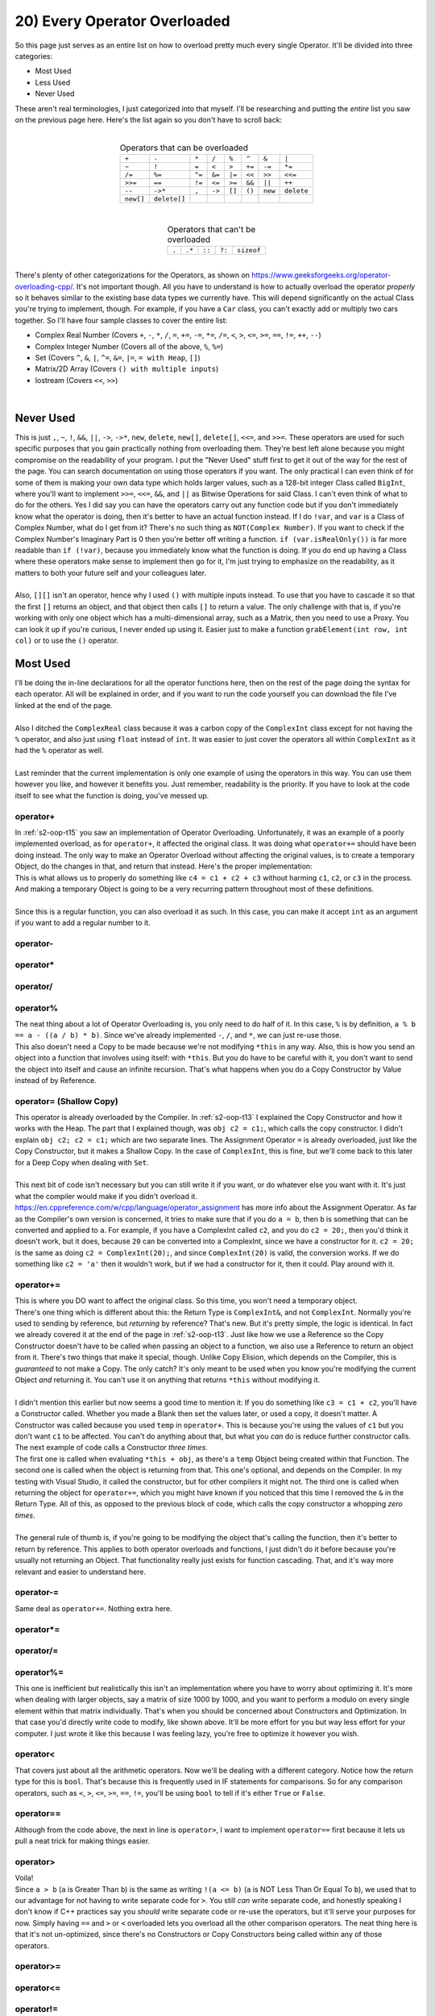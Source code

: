 .. _s2-oop-t20:

20) Every Operator Overloaded
-----------------------------

| So this page just serves as an entire list on how to overload pretty much every single Operator. It'll be divided into three categories:
*   Most Used
*   Less Used
*   Never Used
| These aren't real terminologies, I just categorized into that myself. I'll be researching and putting the *entire* list you saw on the previous page here. Here's the list again so you don't have to scroll back:
|
.. list-table:: Operators that can be overloaded
   :widths: auto
   :align: center

   * - ``+``
     - ``-``
     - ``*``
     - ``/``
     - ``%``
     - ``^``
     - ``&``
     - ``|``
   * - ``~``
     - ``!``
     - ``=``
     - ``<``
     - ``>``
     - ``+=``
     - ``-=``
     - ``*=``
   * - ``/=``
     - ``%=``
     - ``^=``
     - ``&=``
     - ``|=``
     - ``<<``
     - ``>>``
     - ``<<=``
   * - ``>>=``
     - ``==``
     - ``!=``
     - ``<=``
     - ``>=``
     - ``&&``
     - ``||``
     - ``++``
   * - ``--``
     - ``->*``
     - ``,``
     - ``->``
     - ``[]``
     - ``()``
     - ``new``
     - ``delete``
   * - ``new[]``
     - ``delete[]``
     -
     -
     -
     -
     -
     -

|
.. list-table:: Operators that can't be overloaded
   :widths: auto
   :align: center

   * - ``.``
     - ``.*``
     - ``::``
     - ``?:``
     - ``sizeof``

|
| There's plenty of other categorizations for the Operators, as shown on https://www.geeksforgeeks.org/operator-overloading-cpp/. It's not important though. All you have to understand is how to actually overload the operator *properly* so it behaves similar to the existing base data types we currently have. This will depend significantly on the actual Class you're trying to implement, though. For example, if you have a ``Car`` class, you can't exactly add or multiply two cars together. So I'll have four sample classes to cover the entire list:
*   Complex Real Number (Covers ``+``, ``-``, ``*``, ``/``, ``=``, ``+=``, ``-=``, ``*=``, ``/=``, ``<``, ``>``, ``<=``, ``>=``, ``==``, ``!=``, ``++``, ``--``)
*   Complex Integer Number (Covers all of the above, ``%``, ``%=``)
*   Set (Covers ``^``, ``&``, ``|``, ``^=``, ``&=``, ``|=``, ``= with Heap``, ``[]``)
*   Matrix/2D Array (Covers ``() with multiple inputs``)
*   Iostream (Covers ``<<``, ``>>``)
|

Never Used
^^^^^^^^^^

| This is just ``,``, ``~``, ``!``, ``&&``, ``||``, ``->``, ``->*``, ``new``, ``delete``, ``new[]``, ``delete[]``, ``<<=``, and ``>>=``. These operators are used for such specific purposes that you gain practically nothing from overloading them. They're best left alone because you might compromise on the readability of your program. I put the "Never Used" stuff first to get it out of the way for the rest of the page. You can search documentation on using those operators if you want. The only practical I can even think of for some of them is making your own data type which holds larger values, such as a 128-bit integer Class called ``BigInt``, where you'll want to implement ``>>=``, ``<<=``, ``&&``, and ``||`` as Bitwise Operations for said Class. I can't even think of what to do for the others. Yes I did say you can have the operators carry out any function code but if you don't immediately know what the operator is doing, then it's better to have an actual function instead. If I do ``!var``, and ``var`` is a Class of Complex Number, what do I get from it? There's no such thing as ``NOT(Complex Number)``. If you want to check if the Complex Number's Imaginary Part is 0 then you're better off writing a function. ``if (var.isRealOnly())`` is far more readable than ``if (!var)``, because you immediately know what the function is doing. If you do end up having a Class where these operators make sense to implement then go for it, I'm just trying to emphasize on the readability, as it matters to both your future self and your colleagues later.
|
| Also, ``[][]`` isn't an operator, hence why I used ``()`` with multiple inputs instead. To use that you have to cascade it so that the first ``[]`` returns an object, and that object then calls ``[]`` to return a value. The only challenge with that is, if you're working with only one object which has a multi-dimensional array, such as a Matrix, then you need to use a Proxy. You can look it up if you're curious, I never ended up using it. Easier just to make a function ``grabElement(int row, int col)`` or to use the ``()`` operator.

Most Used
^^^^^^^^^

| I'll be doing the in-line declarations for all the operator functions here, then on the rest of the page doing the syntax for each operator. All will be explained in order, and if you want to run the code yourself you can download the file I've linked at the end of the page.
|
| Also I ditched the ``ComplexReal`` class because it was a carbon copy of the ``ComplexInt`` class except for not having the ``%`` operator, and also just using ``float`` instead of ``int``. It was easier to just cover the operators all within ``ComplexInt`` as it had the ``%`` operator as well.
|
| Last reminder that the current implementation is only *one* example of using the operators in this way. You can use them however you like, and however it benefits you. Just remember, readability is the priority. If you have to look at the code itself to see what the function is doing, you've messed up.

.. code-block:: c++
   :linenos:

    #include <iostream>
    #include <math.h>
    using namespace std;

    class ComplexInt {
    private:
      int real;
      int imag;
    public:
      ComplexInt(int real = 0, int imag = 0);
      ComplexInt(const ComplexInt& copy);
      int getReal() const;
      int getImag() const;
      void setReal(int real);
      void setImag(int imag);
      ComplexInt operator+(int r);
      ComplexInt operator+(const ComplexInt& obj);
      ComplexInt operator-(const ComplexInt& obj);
      ComplexInt operator*(const ComplexInt& obj);
      ComplexInt operator/(const ComplexInt& obj);
      ComplexInt operator%(const ComplexInt& obj);
      ComplexInt operator=(const ComplexInt& obj);
      ComplexInt& operator+=(const ComplexInt& obj);
      ComplexInt& operator-=(const ComplexInt& obj);
      ComplexInt& operator*=(const ComplexInt& obj);
      ComplexInt& operator/=(const ComplexInt& obj);
      ComplexInt& operator%=(const ComplexInt& obj);
      bool operator<(const ComplexInt& obj);
      bool operator>(const ComplexInt& obj);
      bool operator==(const ComplexInt& obj);
      bool operator!=(const ComplexInt& obj);
      bool operator<=(const ComplexInt& obj);
      bool operator>=(const ComplexInt& obj);
      ComplexInt& operator++();
      ComplexInt operator++(int dummy);
      ComplexInt& operator--();
      ComplexInt operator--(int dummy);
    };
    ComplexInt::ComplexInt(int real, int imag) {
      this->real = real;
      this->imag = imag;
    }
    ComplexInt::ComplexInt(const ComplexInt& copy) {
      cout << "COPY CONSTRUCTOR CALLED!" << endl;
      this->real = copy.getReal();
      this->imag = copy.getImag();
    }
    int ComplexInt::getReal() const {
      return real;
    }
    int ComplexInt::getImag() const {
      return imag;
    }
    void ComplexInt::setReal(int real) {
      this->real = real;
    }
    void ComplexInt::setImag(int imag) {
      this->imag = imag;
    }

operator+
"""""""""

| In :ref:`s2-oop-t15` you saw an implementation of Operator Overloading. Unfortunately, it was an example of a poorly implemented overload, as for ``operator+``, it affected the original class. It was doing what ``operator+=`` should have been doing instead. The only way to make an Operator Overload without affecting the original values, is to create a temporary Object, do the changes in that, and return that instead. Here's the proper implementation:

.. code-block:: c++
   :linenos:

    ComplexInt ComplexInt::operator+(const ComplexInt& obj) {
      ComplexInt temp(*this); // Copy Constructor
      temp.setReal(this->getReal() + obj.getReal());
      temp.setImag(this->getImag() + obj.getImag());
      return temp;
    }

| This is what allows us to properly do something like ``c4 = c1 + c2 + c3`` without harming ``c1``, ``c2``, or ``c3`` in the process. And making a temporary Object is going to be a very recurring pattern throughout most of these definitions.
|
| Since this is a regular function, you can also overload it as such. In this case, you can make it accept ``int`` as an argument if you want to add a regular number to it.

.. code-block:: c++
   :linenos:

    ComplexInt ComplexInt::operator+(int n) {
      ComplexInt temp(*this); // Copy Constructor
      temp.setReal(this->getReal() + n);
      temp.setImag(this->getImag());
      return temp;
    }

operator-
"""""""""

.. code-block:: c++
   :linenos:

    ComplexInt ComplexInt::operator-(const ComplexInt& obj) {
      ComplexInt temp(*this);
      temp.setReal(this->getReal() - obj.getReal());
      temp.setImag(this->getImag() - obj.getImag());
      return temp;
    }

operator*
"""""""""

.. code-block:: c++
   :linenos:

    ComplexInt ComplexInt::operator*(const ComplexInt& obj) {
      // General formula for multiplying two complex numbers is
      // (a+bi)(c+di) = (ac-bd) + i(ad+bc)
      ComplexInt temp;
      int a = this->getReal();
      int b = this->getImag();
      int c = obj.getReal();
      int d = obj.getImag();
      temp.setReal(a * c - b * d);
      temp.setImag(a * d - b * c);
      return temp;
    }

operator/
"""""""""

.. code-block:: c++
   :linenos:

    ComplexInt ComplexInt::operator/(const ComplexInt& obj) {
      // General formula for dividing two complex numbers is
      // (a+bi)/(c+di) = ((ac+bd)/(cc+dd)) + i((bc-ad)/(cc+dd))
      ComplexInt temp;
      int a = this->getReal();
      int b = this->getImag();
      int c = obj.getReal();
      int d = obj.getImag();
      temp.setReal((a * c + b * d) / (c * c + d * d)); // ac+bd / cc + dd
      temp.setImag((b * c - a * d) / (c * c + d * d)); // bc-ad / cc + dd
      // Got these formulas off the internet.
      return temp;
    }

operator%
"""""""""

| The neat thing about a lot of Operator Overloading is, you only need to do half of it. In this case, ``%`` is by definition, ``a % b == a - ((a / b) * b)``. Since we've already implemented ``-``, ``/``, and ``*``, we can just re-use those.

.. code-block:: c++
   :linenos:

    ComplexInt ComplexInt::operator%(const ComplexInt& obj) {
      return *this - ((*this / obj) * obj);
    }

| This also doesn't need a Copy to be made because we're not modifying ``*this`` in any way. Also, this is how you send an object into a function that involves using itself: with ``*this``. But you do have to be careful with it, you don't want to send the object into itself and cause an infinite recursion. That's what happens when you do a Copy Constructor by Value instead of by Reference.

operator= (Shallow Copy)
""""""""""""""""""""""""

| This operator is already overloaded by the Compiler. In :ref:`s2-oop-t13` I explained the Copy Constructor and how it works with the Heap. The part that I explained though, was ``obj c2 = c1;``, which calls the copy constructor. I didn't explain ``obj c2; c2 = c1;`` which are two separate lines. The Assignment Operator ``=`` is already overloaded, just like the Copy Constructor, but it makes a Shallow Copy. In the case of ``ComplexInt``, this is fine, but we'll come back to this later for a Deep Copy when dealing with ``Set``.
|
| This next bit of code isn't necessary but you can still write it if you want, or do whatever else you want with it. It's just what the compiler would make if you didn't overload it.

.. code-block:: c++
   :linenos:
   
    ComplexInt ComplexInt::operator=(const ComplexInt& obj) {
      this->real = obj.getReal();
      this->imag = obj.getImag();
      return *this;
    }

| https://en.cppreference.com/w/cpp/language/operator_assignment has more info about the Assignment Operator. As far as the Compiler's own version is concerned, it tries to make sure that if you do ``a = b``, then ``b`` is something that can be converted and applied to ``a``. For example, if you have a ComplexInt called ``c2``, and you do ``c2 = 20;``, then you'd think it doesn't work, but it does, because ``20`` can be converted into a ComplexInt, since we have a constructor for it. ``c2 = 20;`` is the same as doing ``c2 = ComplexInt(20);``, and since ``ComplexInt(20)`` is valid, the conversion works. If we do something like ``c2 = 'a'`` then it wouldn't work, but if we had a constructor for it, then it could. Play around with it.
    
operator+=
""""""""""

| This is where you DO want to affect the original class. So this time, you won't need a temporary object.

.. code-block:: c++
   :linenos:

    ComplexInt& ComplexInt::operator+=(const ComplexInt& obj) {
      this->real += obj.getReal();
      this->imag += obj.getImag();
      return *this;
    }

| There's one thing which is different about this: the Return Type is ``ComplexInt&``, and not ``ComplexInt``. Normally you're used to sending by reference, but *returning* by reference? That's new. But it's pretty simple, the logic is identical. In fact we already covered it at the end of the page in :ref:`s2-oop-t13`. Just like how we use a Reference so the Copy Constructor doesn't have to be called when passing an object to a function, we also use a Reference to return an object from it. There's two things that make it special, though. Unlike Copy Elision, which depends on the Compiler, this is *guaranteed* to not make a Copy. The only catch? It's only meant to be used when you know you're modifying the current Object *and* returning it. You can't use it on anything that returns ``*this`` without modifying it.
|
| I didn't mention this earlier but now seems a good time to mention it: If you do something like ``c3 = c1 + c2``, you'll have a Constructor called. Whether you made a Blank then set the values later, or used a copy, it doesn't matter. A Constructor was called because you used ``temp`` in ``operator+``. This is because you're using the values of ``c1`` but you don't want ``c1`` to be affected. You can't do anything about that, but what you *can* do is reduce further constructor calls. The next example of code calls a Constructor *three times*.

.. code-block:: c++
   :linenos:

    ComplexInt ComplexInt::operator+=(const ComplexInt& obj) {
      *this = *this + obj;
      return *this;
    }

| The first one is called when evaluating ``*this + obj``, as there's a ``temp`` Object being created within that Function. The second one is called when the object is returning from that. This one's optional, and depends on the Compiler. In my testing with Visual Studio, it called the constructor, but for other compilers it might not. The third one is called when returning the object for ``operator+=``, which you might have known if you noticed that this time I removed the ``&`` in the Return Type. All of this, as opposed to the previous block of code, which calls the copy constructor a whopping *zero times*.
|
| The general rule of thumb is, if you're going to be modifying the object that's calling the function, then it's better to return by reference. This applies to both operator overloads and functions, I just didn't do it before because you're usually not returning an Object. That functionality really just exists for function cascading. That, and it's way more relevant and easier to understand here.

operator-=
""""""""""

| Same deal as ``operator+=``. Nothing extra here.

.. code-block:: c++
   :linenos:

    ComplexInt& ComplexInt::operator-=(const ComplexInt& obj) {
      this->real -= obj.getReal();
      this->imag -= obj.getImag();
      return *this;
    }

operator*=
""""""""""

.. code-block:: c++
   :linenos:

    ComplexInt& ComplexInt::operator*=(const ComplexInt& obj) {
      int a = this->getReal();
      int b = this->getImag();
      int c = obj.getReal();
      int d = obj.getImag();
      this->setReal(a * c - b * d);
      this->setImag(a * d - b * c);
      return *this;
    }

operator/=
""""""""""

.. code-block:: c++
   :linenos:

    ComplexInt& ComplexInt::operator/=(const ComplexInt& obj) {
      int a = this->getReal();
      int b = this->getImag();
      int c = obj.getReal();
      int d = obj.getImag();
      this->real = (a * c + b * d) / (c * c + d * d);
      this->imag = (b * c - a * d) / (c * c + d * d);
      return *this;
    }

operator%=
""""""""""

.. code-block:: c++
   :linenos:

    ComplexInt& ComplexInt::operator%=(const ComplexInt& obj) {
      *this = *this - (*this / obj) * obj;
      return *this;
    }

| This one is inefficient but realistically this isn't an implementation where you have to worry about optimizing it. It's more when dealing with larger objects, say a matrix of size 1000 by 1000, and you want to perform a modulo on every single element within that matrix individually. That's when you should be concerned about Constructors and Optimization. In that case you'd directly write code to modify, like shown above. It'll be more effort for you but way less effort for your computer. I just wrote it like this because I was feeling lazy, you're free to optimize it however you wish.

operator<
"""""""""

| That covers just about all the arithmetic operators. Now we'll be dealing with a different category. Notice how the return type for this is ``bool``. That's because this is frequently used in IF statements for comparisons. So for any comparison operators, such as ``<``, ``>``, ``<=``, ``>=``, ``==``, ``!=``, you'll be using ``bool`` to tell if it's either ``True`` or ``False``.

.. code-block:: c++
   :linenos:

    bool ComplexInt::operator<(const ComplexInt& obj) {
      // This is the formula for the Modulo of a Complex Number.
      // It's just distance from origin on real/imaginary plane.
      float abs1 = pow(pow(this->real, 2) + pow(this->imag, 2), 0.5);
      float abs2 = pow(pow(obj.getReal(), 2) + pow(obj.getImag(), 2), 0.5);
      return abs1 < abs2;
    }

operator==
""""""""""

| Although from the code above, the next in line is ``operator>``, I want to implement ``operator==`` first because it lets us pull a neat trick for making things easier.

.. code-block:: c++
   :linenos:

    bool ComplexInt::operator==(const ComplexInt& obj) {
      bool equal == true;
      if(this->real != obj.getReal())
        equal = false;
      if(this->imag != obj.getImag())
        equal = false;
      return equal;
    }
    
operator>
"""""""""

| Voila!

.. code-block:: c++
   :linenos:

    bool ComplexInt::operator>(const ComplexInt& obj) {
      return !(*this < obj && *this == obj);
    }

| Since ``a > b`` (``a`` is Greater Than ``b``) is the same as writing ``!(a <= b)`` (``a`` is NOT Less Than Or Equal To ``b``), we used that to our advantage for not having to write separate code for ``>``. You still *can* write separate code, and honestly speaking I don't know if C++ practices say you *should* write separate code or re-use the operators, but it'll serve your purposes for now. Simply having ``==`` and ``>`` or ``<`` overloaded lets you overload all the other comparison operators. The neat thing here is that it's not un-optimized, since there's no Constructors or Copy Constructors being called within any of those operators.

operator>=
""""""""""

.. code-block:: c++
   :linenos:

    bool ComplexInt::operator>=(const ComplexInt& obj) {
      return *this > obj || *this == obj;
    }
    
operator<=
""""""""""

.. code-block:: c++
   :linenos:

    bool ComplexInt::operator<=(const ComplexInt& obj) {
      return *this < obj || *this == obj;
    }

operator!=
""""""""""

.. code-block:: c++
   :linenos:

    bool ComplexInt::operator!=(const ComplexInt& obj) {
      return !(*this == obj);
    }
    
operator++ (Pre-increment)
""""""""""""""""""""""""""

| Finally we get to Increment and Decrement. These are also pretty simple, and use previous concepts to be implemented. First we'll be looking into Pre-increment.

.. code-block:: c++
   :linenos:

    ComplexInt& ComplexInt::operator++() {
      this->real++;
      this->imag++;
      return *this;
    }

| Pretty simple. Just write ``++c1`` and it works. Returning by reference since we're modifying the original value. We'll repeat for Decrement too.

operator-- (Pre-decrement)
""""""""""""""""""""""""""

.. code-block:: c++
   :linenos:

    ComplexInt& ComplexInt::operator--() {
      this->real--;
      this->imag--;
      return *this;
    }

operator++ (Post-increment)
"""""""""""""""""""""""""""

| There's a small challenge with this, though. The compiler needs a way to differentiate between pre-increment and post-increment, but they're the same operator. So it just made it so the syntax for Post Increment and Decrement just has a Dummy Integer as an argument. The integer in question is never going to be used, and it *has* to be an integer. I tried using a ``char`` to save space but it gave an error instead. The integer just the syntax for it.
|
| Also, since it's a post increment, you have to use a Copy Constructor here to return the previous value. That's also the reason why we return by value instead of by reference, as compared to the code blocks above.

.. code-block:: c++
   :linenos:

    ComplexInt ComplexInt::operator++(int dummy) {
      ComplexInt temp(*this);
      this->real++;
      this->imag++;
      return temp;
    }

| The logic is that whatever arithmetic shenanigans you're doing when it comes to *post-increment* (or decrement) will use the current value, and behind the scenes, the value increments. No, this doesn't have anything to do with multiple increments or decrements in one line. That still depends on the compiler, and you're still compromising readability with that and you shouldn't do so.

operator-- (Post-increment)
"""""""""""""""""""""""""""

.. code-block:: c++
   :linenos:

    ComplexInt ComplexInt::operator--(int dummy) {
      ComplexInt temp(*this);
      this->real++;
      this->imag++;
      return temp;
    }


Less Used
^^^^^^^^^

| The operators you see beyond this point use symbols that are specific. Other than a set and a custom numerical data type, I couldn't really think of any major examples for where they could practically be implemented. This was easier to do than a custom number.
|
| Another reminder that these operators can do absolutely anything since they're still functions in the end, but the purpose is readability. For that reason I chose SETs as an example class to implement.

.. code-block:: c++
   :linenos:

    #include <iostream>
    #include <math.h>
    using namespace std;
    
    class Set {
      // We'll keep things simple and keep it as a Set of Integers.
      // You'll figure out later how to actually make it so
      // it could be any data type without having to declare
      // SetInt, SetFloat, SetChar, and so on. That's with templates.
      // But that's Semester 3 content. Keep it simple for now.
    private:
      int* arr;
      int size;
      void swap(int& a, int& b);
      void removeDups();
    public:
      Set();
      Set(const Set& copy);
      int getSize() const;
      int* getArr() const;
      bool isSorted() const;
      void sortSet();
      void addElement(int n);
      void removeElement(int n);
      Set operator^(const Set& obj);
      Set operator&(const Set& obj);
      Set operator|(const Set& obj);
      Set& operator=(const Set& obj);
      Set& operator^=(const Set& obj);
      Set& operator&=(const Set& obj);
      Set& operator|=(const Set& obj);
      int operator[](int index) const;
      // int& operator[](int index);
      // Commented because it's not practical.
      // We'll get to this later.
    };

| Unlike before, I won't be going into the implementation details of the class. We're here for Operator Overloading, not sets. If you're still interested though, you can obtain the file with all the code from (INSERT LINK HERE).

operator|
"""""""""

| Normally, ``|`` acts as a BITWISE OR. In this case, we're using it in SET syntax, meaning this would be ``A v B``, which is A Union B. Even though I haven't showed the code for ``addElement``, you can probably already assume what's happening. I've made it so if you're trying to add an Element that's already there, it doesn't add it. So in this case you do get ``A v B``.

.. code-block:: c++
   :linenos:

    Set Set::operator|(const Set& obj) {
      Set temp;
      for (int i = 0; i < this->size; i++)
        temp.addElement(this->arr[i]);
      for (int i = 0; i < obj.getSize(); i++)
        temp.addElement(obj.getArr()[i]);
      return temp;
    }
    
operator&
"""""""""

| Normally, ``&`` acts as a BITWISE AND, or as an Address retriever. In this case, we're using it in SET syntax, meaning this would be ``A ^ B``, which is A Intersection B. It's implemented as such: For every element in A, check if it's also in B. If it is, then add it to ``A ^ B``, otherwise do nothing. Repeat for every element in A. 

.. code-block:: c++
   :linenos:

    Set Set::operator&(const Set& obj) {
      Set temp;
      for (int i = 0; i < this->size; i++)
        for (int j = 0; j < obj.getSize(); j++)
          if (this->arr[i] == obj.getArr()[j]) {
            temp.addElement(this->arr[i]);
            break;
          }
      return temp;
    }

operator^
"""""""""

| Normally, ``^`` acts as a BITWISE XOR. In this case, we're using it in SET syntax, meaning this would be ``(A v B) - (A ^ B)``. Unfortunately, since I didn't implement an operator overload for ``-`` out of laziness, I did all of the work here directly. It uses the previous overloads to find ``(A | B)`` and ``(A & B)``, then adds any elements that are in ``(A | B)`` but not in ``(A ^ B)`` to the answer set, and returns that.

.. code-block:: c++
   :linenos:

    Set Set::operator^(const Set& obj) {
      Set temp1 = *this | obj;
      Set temp2 = *this & obj;
      Set temp3;
      bool existsInIntersection = false;
      for (int i = 0; i < temp1.getSize(); i++) {
        existsInIntersection = false;
        for (int j = 0; j < temp2.getSize(); j++) {
          if (temp1.getArr()[i] == temp2.getArr()[j]) {
            existsInIntersection = true;
            break;
          }
        }
        if (!existsInIntersection) {
          temp3.addElement(temp1.getArr()[i]);
        }
      }
      return temp3;
    }

operator= (Deep Copy)
"""""""""""""""""""""

| This time we're using pointers, and for anything that uses pointers, you *have* to make a deep copy. That's what I've done here.

.. code-block:: c++
   :linenos:

    Set& Set::operator=(const Set& obj) {
      if (this->arr != nullptr)
        delete[] arr;
      this->size = obj.getSize();
      this->arr = new int[size];
      for (int i = 0; i < size; i++)
        this->arr[i] = obj.getArr()[i];
      return *this;
    }

| You might be wondering why I've wrote a ``delete[]`` command on Line 3. That's because the Assignment Operator, ``=``, can be called anywhere in the code. It may already have data. ``Set c2 = c1`` is NOT an assignment operator, it's a Copy Constructor. ``Set c2; c2 = c1;`` IS an assignment operator, it's NOT a copy constructor. In this case, I'm seeing if the object we're overwriting in question (meaning the object on the left side of ``c2 = c1``, meaning ``c2``) already has some data in it, and if so, then telling the compiler to free up that data since we won't be using it any longer. You *can* further optimize it by checking if both Sets are of equal size but in all honesty that's such a rare situation, and asking the compiler to free up the memory then declaring more isn't a very taxing thing anyways. It's the read and write operations that take so much time and effort.
|
| This has already been explained in detail in Deep Copies for Constructors back in :ref:`s2-oop-t13`, you can check it there as well. The only difference here is that the ``=`` operator can be called at any point in the code and can be called multiple times, which makes it different from copy constructors, which are only called once.

operator|=
""""""""""

| Just like before, since we're modifying ``*this``, we can return by reference. These operations, however, are rather expensive, as not only are you calling Constructors and adding values to them inside ``*(*this | obj)``, but after that you're also then assigning that into ``*this`` via a deep copy. So although I've written it this way just to clear concepts, you should either use this implementations for smaller pieces of data, or optimize it if dealing with larger pieces.

.. code-block:: c++
   :linenos:

    Set& Set::operator|=(const Set& obj) {
      *this = *this | obj;
      return *this;
    }
    
operator&=
""""""""""

.. code-block:: c++
   :linenos:

    Set& Set::operator&=(const Set& obj) {
      *this = *this & obj;
      return *this;
    }

operator^=
""""""""""

.. code-block:: c++
   :linenos:

    Set& Set::operator^=(const Set& obj) {
      *this = *this ^ obj;
      return *this;
    }
    
operator[] (By Value)
"""""""""""""""""""""

| We're approaching the end. This is by far the longest page I've had to work on.

.. code-block:: c++
   :linenos:

    int Set::operator[](int index) const {
      return arr[index];
    }
  
| This one's pretty simple. You just write the syntax, then find the appropriate position using ``c1[i]`` or something. But there's a ``const`` written there. This specific syntax is only meant to be used for read-only. We want to make another overload for writing the data as well, like doing ``c1[i] = value``. For that, we need to remove the ``const``, and also return by reference, as that's the only way it gives a modifiable location to the compiler to change the data.

operator[] (By Reference)
"""""""""""""""""""""""""

.. code-block:: c++
   :linenos:

      int& operator[](int index) {
        return arr[index];
      }
  
| It's not something to worry about too much. The compiler tells you (if it has something like intellisense or when compiling) that it should return by reference. That's the second usage of returning by reference: It lets the value be modified from outside. You do have to be careful about *not* setting a const if you want it to be modifiable though.

operator()
""""""""""

| Now, I'd put the code I wrote here for the Matrix Class, but I'm honestly just too tired to do so. So all you have to understand is the syntax. You can read the practical implementation from the file later if you're curious.

.. code-block:: c++
   :linenos:

      int Matrix::operator()(int row, int col) const {
        return arr[row][col];
      }

| You can make it have any amount of arguments. It's the only operator where you can do such a thing. In this case, we're dereferencing the value from the 2D array. We're doing it using ``()`` because ``[][]`` isn't an operator. There's other shenanigans involved with that. You could also just use ``int getElement(int row, int col);``. Just depends on you. You want to return by reference if you're dereferencing an array, though.

.. code-block:: c++
   :linenos:

      int& Matrix::operator()(int row, int col) {
        return arr[row][col];
      }

operator<<
""""""""""

| These would normally be categorized under ``Never Used`` except the fact that ``<iostream>`` uses it for input and output from the terminal. But since we can't just access ``<iostream>`` to make it compatible with our custom classes, we can implement it as an external overload instead.

.. code-block:: c++
   :linenos:

    ostream& operator<<(ostream& out, const ComplexInt& c)
    {
      out << c.getReal();
      out << " + " << c.getImag() << "i" << endl;
      return out;
    }

| The ``ostream`` object belongs to ``<iostream>``. It stands for "Output Stream". It's the magical thing that takes data from the Compiler and puts it on the terminal. We're not concerned with how it does that, all we're doing is asking it to output this specific object in this format for us whenever ``cout`` is called for that object. For the syntax, just do ``cout`` but replace the ``cout`` with the name of the ``ostream`` object, which in this case is ``out``. Now, whenever you do ``cout << c1`` (assuming that ``c1`` is a ``ComplexInt`` object), it'll call that function and output everything as written within that function. As always, since you're modifying the object in question, you're returning by reference.
|
| The confusing thing to you, however, might be the fact that it takes two arguments, when it's written as ``a << b``. And, big revelation, but every operator can actually do that. The only reason we didn't do so thus far was because it was just easier to manage, it gives you access to ``this``, and it gives access to private functions as well. For example, ``operator+``, although previously written as a Member Function ``Class operator+(Class2)``, can also be written as ``Class operator+(Class1, Class2)`` completely outside the class. This is how you actually overload the existing data types to be compatible with custom ones. You can do ``Class.operator+(float)``, but you can't do ``float.operator+(Class)``. You overcome this by doing ``ReturnType operator+(float, Class)``.

operator>>
""""""""""

| Here's the syntax for ``istream``. Now, whenever you do ``cin >> c1`` (assuming that ``c1`` is a ``ComplexInt`` object), it'll call that function and take inputs the same way it asks from within that function. Since you're modifying the ``istream``, you're returning by reference. In this case, though, remember to *not* write ``const``, as you *are* modifying the value.

.. code-block:: c++
   :linenos:

    istream& operator>>(istream& in, ComplexInt& c)
    {
      int temp = 0;
      cout << "Enter Real Part: ";
      in >> temp;
      c.setReal(temp);
      cout << "Enter Imaginary Part: ";
      in >> temp;
      c.setImag(temp);
      return in;
    }

Conclusion
^^^^^^^^^^

| I know that this page was long but I did it because I struggle with having internet a lot, so having it all be in one place without having to search and scroll makes things way easier to share and read and quote. Use this page as a reference for operator overloading. Whatever's left will be covered on the next page or two. After that, we move on to Class Relationships (Association, Aggregation, Composition).
